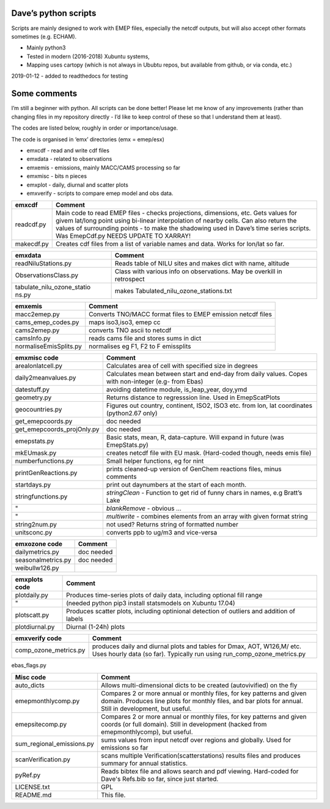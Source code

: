Dave’s python scripts
=====================

Scripts are mainly designed to work with EMEP files, especially the
netcdf outputs, but will also accept other formats sometimes
(e.g. ECHAM).

-  Mainly python3
-  Tested in modern (2016-2018) Xubuntu systems,
-  Mapping uses cartopy (which is not always in Ububtu repos, but
   available from github, or via conda, etc.)

2019-01-12 - added to readthedocs for testing

Some comments
=============

I’m still a beginner with python. All scripts can be done better! Please
let me know of any improvements (rather than changing files in my
repository directly - I’d like to keep control of these so that I
understand them at least).

The codes are listed below, roughly in order or importance/usage.

The code is organised in ‘emx’ directories (emx = emep/esx)

-  emxcdf - read and write cdf files
-  emxdata - related to observations
-  emxemis - emissions, mainly MACC/CAMS processing so far
-  emxmisc - bits n pieces
-  emxplot - daily, diurnal and scatter plots
-  emxverify - scripts to compare emep model and obs data.

+----------------------------+-----------------------------------------+
| emxcdf                     | Comment                                 |
+============================+=========================================+
| readcdf.py                 | Main code to read EMEP files - checks   |
|                            | projections, dimensions, etc. Gets      |
|                            | values for givem lat/long point using   |
|                            | bi-linear interpolation of nearby       |
|                            | cells. Can also return the values of    |
|                            | surrounding points - to make the        |
|                            | shadowing used in Dave’s time series    |
|                            | scripts. Was EmepCdf.py                 |
|                            | NEEDS UPDATE TO XARRAY!                 |
+----------------------------+-----------------------------------------+
| makecdf.py                 | Creates cdf files from a list of        |
|                            | variable names and data. Works for      |
|                            | lon/lat so far.                         |
+----------------------------+-----------------------------------------+

+----------------------------+-----------------------------------------+
| emxdata                    | Comment                                 |
+============================+=========================================+
| readNiluStations.py        | Reads table of NILU sites and makes     |
|                            | dict with name, altitude                |
+----------------------------+-----------------------------------------+
| ObservationsClass.py       | Class with various info on              |
|                            | observations. May be overkill in        |
|                            | retrospect                              |
+----------------------------+-----------------------------------------+
| tabulate_nilu_ozone_statio | makes Tabulated_nilu_ozone_stations.txt |
| ns.py                      |                                         |
+----------------------------+-----------------------------------------+

+----------------------------+-----------------------------------------+
| emxemis                    | Comment                                 |
+============================+=========================================+
| macc2emep.py               | Converts TNO/MACC format files to EMEP  |
|                            | emission netcdf files                   |
+----------------------------+-----------------------------------------+
|cams_emep_codes.py          | maps iso3,iso3, emep cc                 |
+----------------------------+-----------------------------------------+
|cams2emep.py                | converts TNO ascii to netcdf            |
+----------------------------+-----------------------------------------+
|camsInfo.py                 | reads cams file and stores sums in dict |
+----------------------------+-----------------------------------------+
|normaliseEmisSplits.py      | normalises eg F1, F2 to F emissplits    |
+----------------------------+-----------------------------------------+

+----------------------------+-----------------------------------------+
| emxmisc code               | Comment                                 |
+============================+=========================================+
| arealonlatcell.py          | Calculates area of cell with specified  |
|                            | size in degrees                         |
+----------------------------+-----------------------------------------+
| daily2meanvalues.py        | Calculates mean between start and       |
|                            | end-day from daily values. Copes with   |
|                            | non-integer (e.g- from Ebas)            |
+----------------------------+-----------------------------------------+
| datestuff.py               | avoiding datetime module, is_leap_year, |
|                            | doy,ymd                                 |
+----------------------------+-----------------------------------------+
| geometry.py                | Returns distance to regresssion line.   |
|                            | Used in EmepScatPlots                   |
+----------------------------+-----------------------------------------+
| geocountries.py            | Figures out country, continent, ISO2,   |
|                            | ISO3 etc. from lon, lat coordinates     |
|                            | (python2.67 only)                       |
+----------------------------+-----------------------------------------+
| get_emepcoords.py          | doc needed                              |
+----------------------------+-----------------------------------------+
| get_emepcoords_projOnly.py | doc needed                              |
+----------------------------+-----------------------------------------+
| emepstats.py               | Basic stats, mean, R, data-capture.     |
|                            | Will expand in future (was              |
|                            | EmepStats.py)                           |
+----------------------------+-----------------------------------------+
| mkEUmask.py                | creates netcdf file with EU mask.       |
|                            | (Hard-coded though, needs emis file)    |
+----------------------------+-----------------------------------------+
| numberfunctions.py         | Small helper functions, eg for nint     |
+----------------------------+-----------------------------------------+
| printGenReactions.py       | prints cleaned-up version of GenChem    |
|                            | reactions files, minus comments         |
+----------------------------+-----------------------------------------+
| startdays.py               | print out daynumbers at the start of    |
|                            | each month.                             |
+----------------------------+-----------------------------------------+
| stringfunctions.py         | *stringClean* - Function to get rid of  |
|                            | funny chars in names, e.g Bratt’s Lake  |
+----------------------------+-----------------------------------------+
| "                          | *blankRemove* - obvious …               |
+----------------------------+-----------------------------------------+
| "                          | *multiwrite* - combines elements from   |
|                            | an array with given format string       |
+----------------------------+-----------------------------------------+
| string2num.py              | not used? Returns string of formatted   |
|                            | number                                  |
+----------------------------+-----------------------------------------+
| unitsconc.py               | converts ppb to ug/m3 and vice-versa    |
+----------------------------+-----------------------------------------+

================== ==========
emxozone code      Comment
================== ==========
dailymetrics.py    doc needed
seasonalmetrics.py doc needed
weibullw126.py    
================== ==========

+----------------------------+-----------------------------------------+
| emxplots code              | Comment                                 |
+============================+=========================================+
| plotdaily.py               | Produces time-series plots of daily     |
|                            | data, including optional fill range     |
+----------------------------+-----------------------------------------+
| "                          | (needed python pip3 install statsmodels |
|                            | on Xubuntu 17.04)                       |
+----------------------------+-----------------------------------------+
| plotscatt.py               | Produces scatter plots, including       |
|                            | optinional detection of outliers and    |
|                            | addition of labels                      |
+----------------------------+-----------------------------------------+
| plotdiurnal.py             | Diurnal (1-24h) plots                   |
+----------------------------+-----------------------------------------+

+----------------------------+-----------------------------------------+
| emxverify code             | Comment                                 |
+============================+=========================================+
| comp_ozone_metrics.py      | produces daily and diurnal plots and    |
|                            | tables for Dmax, AOT, W126,M/ etc. Uses |
|                            | hourly data (so far). Typically run     |
|                            | using run_comp_ozone_metrics.py         |
+----------------------------+-----------------------------------------+

ebas_flags.py

+----------------------------+-----------------------------------------+
| Misc code                  | Comment                                 |
+============================+=========================================+
| auto_dicts                 | Allows multi-dimensional dicts to be    |
|                            | created (autovivified) on the fly       |
+----------------------------+-----------------------------------------+
| emepmonthlycomp.py         | Compares 2 or more annual or monthly    |
|                            | files, for key patterns and given       |
|                            | domain. Produces line plots for monthly |
|                            | files, and bar plots for annual. Still  |
|                            | in development, but useful.             |
+----------------------------+-----------------------------------------+
| emepsitecomp.py            | Compares 2 or more annual or monthly    |
|                            | files, for key patterns and given       |
|                            | coords (or full domain). Still in       |
|                            | development (hacked from                |
|                            | emepmonthlycomp), but useful.           |
+----------------------------+-----------------------------------------+
| sum_regional_emissions.py  | sums values from input netcdf over      |
|                            | regions and globally. Used for          |
|                            | emissions so far                        |
+----------------------------+-----------------------------------------+
| scanVerification.py        | scans multiple                          |
|                            | Verification(scatterstations) results   |
|                            | files and produces summary for annual   |
|                            | statistics.                             |
+----------------------------+-----------------------------------------+
| pyRef.py                   | Reads bibtex file and allows search and |
|                            | pdf viewing. Hard-coded for Dave's      |
|                            | Refs.bib so far, since just started.    |
+----------------------------+-----------------------------------------+
| LICENSE.txt                | GPL                                     |
+----------------------------+-----------------------------------------+
| README.md                  | This file.                              |
+----------------------------+-----------------------------------------+

